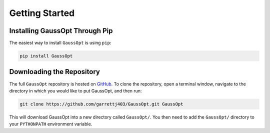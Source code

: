 Getting Started
===============

Installing GaussOpt Through Pip
-------------------------------

The easiest way to install ``GaussOpt`` is using ``pip``:

.. code-block:: bash
   
   pip install GaussOpt

Downloading the Repository
--------------------------

The full ``GaussOpt`` repository is hosted on `GitHub`_. To clone the repository, open a terminal window, navigate to the directory in which you would like to put GaussOpt, and then run:

.. _GitHub: https://github.com/garrettj403/GaussOpt/

.. code-block:: bash
   
   git clone https://github.com/garrettj403/GaussOpt.git GaussOpt

This will download GaussOpt into a new directory called ``GaussOpt/``. You then need to add the ``GaussOpt/`` directory to your ``PYTHONPATH`` environment variable.
